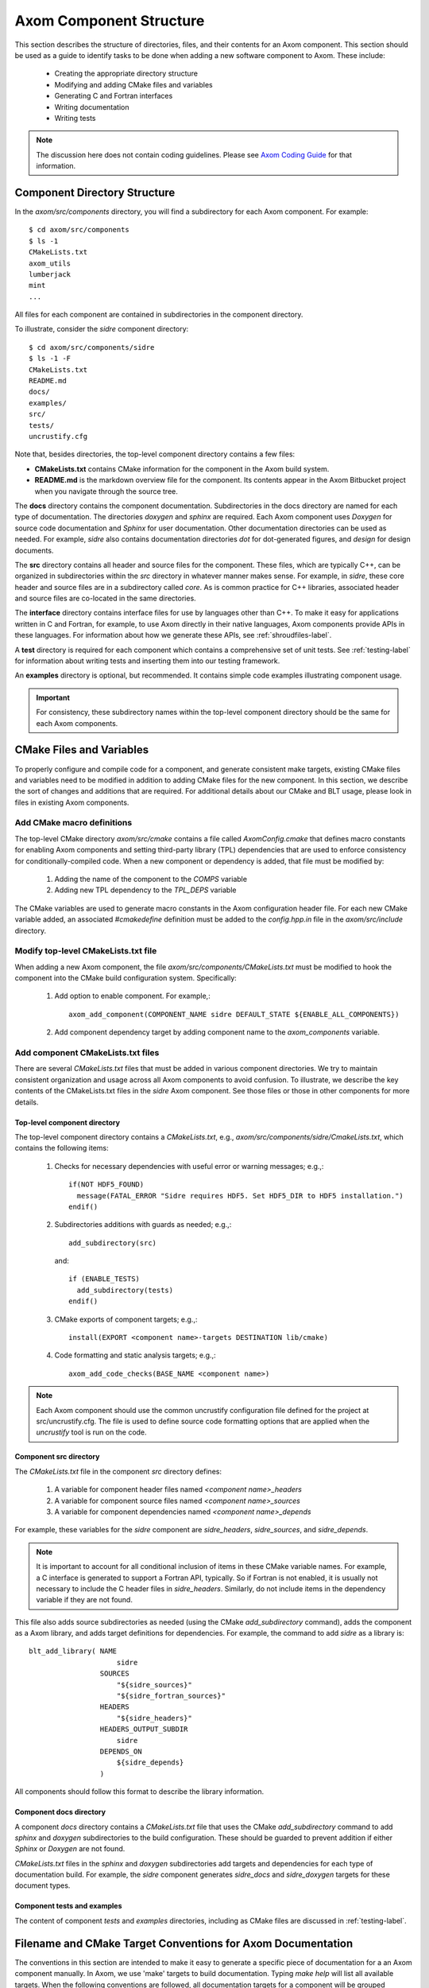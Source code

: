 .. ##
.. ## Copyright (c) 2017-2018, Lawrence Livermore National Security, LLC.
.. ##
.. ## Produced at the Lawrence Livermore National Laboratory.
.. ##
.. ## LLNL-CODE-741217
.. ##
.. ## All rights reserved.
.. ##
.. ## This file is part of Axom.
.. ##
.. ## For details about use and distribution, please read axom/LICENSE.
.. ##

.. _componentorg-label:

******************************************************
Axom Component Structure
******************************************************

This section describes the structure of directories, files, and their contents
for an Axom component. This section should be used as a guide to identify
tasks to be done when adding a new software component to Axom. These include:

  * Creating the appropriate directory structure
  * Modifying and adding CMake files and variables
  * Generating C and Fortran interfaces
  * Writing documentation
  * Writing tests

.. note:: The discussion here does not contain coding guidelines. Please see
          `Axom Coding Guide <../../coding_guide_docs/html/index.html>`_ 
          for that information.

====================================
Component Directory Structure
====================================

In the `axom/src/components` directory, you will find a subdirectory for
each Axom component. For example::

  $ cd axom/src/components
  $ ls -1
  CMakeLists.txt
  axom_utils
  lumberjack
  mint
  ...

All files for each component are contained in subdirectories in the
component directory. 

To illustrate, consider the *sidre* component directory::

  $ cd axom/src/components/sidre
  $ ls -1 -F
  CMakeLists.txt
  README.md
  docs/
  examples/
  src/
  tests/
  uncrustify.cfg

Note that, besides directories, the top-level component directory contains
a few files: 

* **CMakeLists.txt** contains CMake information for the component in the Axom build system.
* **README.md** is the markdown overview file for the component. Its contents appear in the Axom Bitbucket project when you navigate through the source tree.
    
The **docs** directory contains the component documentation. Subdirectories in 
the docs directory are named for each type of documentation. The directories 
`doxygen` and `sphinx` are required. Each Axom component uses *Doxygen* for 
source code documentation and *Sphinx* for user documentation. Other 
documentation directories can be used as needed. For example, *sidre* also 
contains documentation directories `dot` for dot-generated figures, and 
`design` for design documents.

The **src** directory contains all header and source files for the component.
These files, which are typically C++, can be organized in subdirectories
within the `src` directory in whatever manner makes sense. For example, in 
*sidre*, these core header and source files are in a subdirectory called 
`core`. As is common practice for C++ libraries, associated  header and 
source files are co-located in the same directories. 

The **interface** directory contains interface files for use by languages 
other than C++. To make it easy for applications written in C and
Fortran, for example, to use Axom directly in their native languages,
Axom components provide APIs in these languages. For information about
how we generate these APIs, see :ref:`shroudfiles-label`.

A **test** directory is required for each component which contains a 
comprehensive set of unit tests. See :ref:`testing-label` for information 
about writing tests and inserting them into our testing framework.

An **examples** directory is optional, but recommended. It contains simple 
code examples illustrating component usage.

.. important:: For consistency, these subdirectory names within the top-level 
               component directory should be the same for each Axom components. 

====================================
CMake Files and Variables
====================================

To properly configure and compile code for a component, and generate 
consistent make targets, existing CMake files and variables need to be
modified in addition to adding CMake files for the new component. In this
section, we describe the sort of changes and additions that are required.
For additional details about our CMake and BLT usage, please look in files
in existing Axom components.

Add CMake macro definitions
------------------------------

The top-level CMake directory `axom/src/cmake` contains a file called
`AxomConfig.cmake` that defines macro constants for enabling
Axom components and setting third-party library (TPL) dependencies that 
are used to enforce consistency for conditionally-compiled code. When a new
component or dependency is added, that file must be modified by:

  #. Adding the name of the component to the `COMPS` variable
  #. Adding new TPL dependency to the `TPL_DEPS` variable

The CMake variables are used to generate macro constants in the Axom 
configuration header file. For each new CMake variable added, an associated
`#cmakedefine` definition must be added to the `config.hpp.in` file in the 
`axom/src/include` directory.

Modify top-level CMakeLists.txt file
----------------------------------------

When adding a new Axom component, the file `axom/src/components/CMakeLists.txt`
must be modified to hook the component into the CMake build configuration 
system. Specifically:

    #. Add option to enable component. For example,::

         axom_add_component(COMPONENT_NAME sidre DEFAULT_STATE ${ENABLE_ALL_COMPONENTS})

    #. Add component dependency target by adding component name to the `axom_components` variable.
    
Add component CMakeLists.txt files
----------------------------------------

There are several `CMakeLists.txt` files that must be added in various component
directories. We try to maintain consistent organization and usage across all
Axom components to avoid confusion. To illustrate, we describe the key 
contents of the CMakeLists.txt files in the *sidre* Axom component. See those 
files or those in other components for more details.

Top-level component directory
^^^^^^^^^^^^^^^^^^^^^^^^^^^^^^

The top-level component directory contains a `CMakeLists.txt`, e.g., 
`axom/src/components/sidre/CmakeLists.txt`, which contains the following items:

  #. Checks for necessary dependencies with useful error or warning messages; 
     e.g.,::

       if(NOT HDF5_FOUND)
         message(FATAL_ERROR "Sidre requires HDF5. Set HDF5_DIR to HDF5 installation.")
       endif()

  #. Subdirectories additions with guards as needed; e.g.,::

       add_subdirectory(src)  

     and::

       if (ENABLE_TESTS)
         add_subdirectory(tests)
       endif() 

  #. CMake exports of component targets; e.g.,::

       install(EXPORT <component name>-targets DESTINATION lib/cmake)

  #. Code formatting and static analysis targets; e.g.,::

       axom_add_code_checks(BASE_NAME <component name>)



.. note:: Each Axom component should use the common uncrustify
          configuration file defined for the project at src/uncrustify.cfg. 
          The file is used to define source code formatting options that are
          applied when the *uncrustify* tool is run on the code.


Component src directory
^^^^^^^^^^^^^^^^^^^^^^^^^^^^^^

The `CMakeLists.txt` file in the component `src` directory defines:

  #. A variable for component header files named `<component name>_headers`
  #. A variable for component source files named `<component name>_sources`
  #. A variable for component dependencies named `<component name>_depends`

For example, these variables for the *sidre* component are `sidre_headers`,
`sidre_sources`, and `sidre_depends`. 

.. note:: It is important to account for all conditional inclusion of items
          in these CMake variable names. For example, a C interface is 
          generated to support a Fortran API, typically. So if Fortran is
          not enabled, it is usually not necessary to include the C header 
          files in `sidre_headers`. Similarly, do not include items in
          the dependency variable if they are not found.

This file also adds source subdirectories as needed (using the CMake 
`add_subdirectory` command), adds the component as a Axom library, and 
adds target definitions for dependencies. For example, the command to 
add *sidre* as a library is::

  blt_add_library( NAME
                       sidre
                   SOURCES
                       "${sidre_sources}"
                       "${sidre_fortran_sources}"
                   HEADERS
                       "${sidre_headers}"
                   HEADERS_OUTPUT_SUBDIR
                       sidre
                   DEPENDS_ON
                       ${sidre_depends}
                   )

All components should follow this format to describe the library information.

Component docs directory
^^^^^^^^^^^^^^^^^^^^^^^^^^^^^

A component `docs` directory contains a `CMakeLists.txt` file that uses
the CMake `add_subdirectory` command to add `sphinx` and `doxygen` 
subdirectories to the build configuration. These should be guarded to prevent
addition if either *Sphinx* or *Doxygen* are not found.

`CMakeLists.txt` files in the `sphinx` and `doxygen` subdirectories add
targets and dependencies for each type of documentation build. For example,
the *sidre* component generates `sidre_docs` and `sidre_doxygen` targets
for these document types.

Component tests and examples
^^^^^^^^^^^^^^^^^^^^^^^^^^^^^^^^^^^^^^^

The content of component `tests` and `examples` directories, including as
CMake files are discussed in :ref:`testing-label`.

=============================================================================
Filename and CMake Target Conventions for Axom Documentation
=============================================================================

The conventions in this section are intended to make it easy to generate 
a specific piece of documentation for a an Axom component manually. In Axom, 
we use 'make' targets to build documentation. Typing `make help` will list 
all available targets.  When the following conventions are followed, all 
documentation targets for a component will be grouped together in this 
listing. Also, it should be clear from each target name what the target is for.

CMake targets for component user guides and source code docs (i.e., Doxygen) 
are::

  <component name>_user_docs

and ::

  <component name>_doxygen_docs

respectively. For example::

  sidre_user_docs     (sidre component user guide)
  sidre_doxygen_docs  (sidre Doxygen source code docs)


.. _shroudfiles-label:

====================================
C and Fortran Interfaces
====================================

Typically, we use the Shroud tool to generate C and Fortran APIs from our C++ 
interface code. Shroud is a python script that generate code
from a *yaml* file that describes C++ types and their interfaces. It was
developed for the Axom project and has since been generalized and is supported
as a standalone project. ***Add link to Shroud project***
To illustrate what is needed to generate multi-language API code via a make 
target in the Axom build system, we describe the contents of the *sidre* 
Axom component interface directory `axom/src/components/sidre/src/interface` 
that must be added:

  #. A *yaml* file, named `sidre_shroud.yaml`, which contains an annotated 
     description of C++ types and their interfaces in *sidre* C++ files. 
     This file and its contents are generated manually.

  #. Header files, such as `sidre.h`, that can be included in C files. Such
     a file includes files containing Shroud-generated 'extern C' prototypes.

  #. Directories to hold the generated files for different languages; e.g.,
     `c_fortran` for C and Fortran APIs, `python` for python API, etc.

  #. 'Splicer' files containing code snippets that get inserted in the
     generated files.

  #. A `CMakeLists.txt` files that contains information for generating CMake
     targets for Shroud to generate the desired interface code. For example::

       add_shroud( YAML_INPUT_FILE sidre_shroud.yaml
            YAML_OUTPUT_DIR yaml
            C_FORTRAN_OUTPUT_DIR c_fortran
            PYTHON_OUTPUT_DIR python
            DEPENDS_SOURCE
                c_fortran/csidresplicer.c c_fortran/fsidresplicer.f
                python/pysidresplicer.c
            DEPENDS_BINARY genfsidresplicer.f
       )

     This tells shroud which *yaml* file to generate code files from, which
     directories to put generated files in, which splicer files to use, etc.

The end result of properly setting up these pieces is a make target called
`generate_sidre_shroud` that can be invoked to generate *sidre* API code
in other languages Axom supports.


====================================
Documentation
==================================== 

Complete documentation for an Axom component consists of several parts
described in the following sections. All user documentation is accessible 
on the `Axom LC web space <https://lc.llnl.gov/axom/docs/sphinx/web_docs/html/index.html>`_.

README File
------------

Each Axom component should have a basic `README.md` markdown file in its
top-level directory that briefly describes the role and capabilities of the 
component. The contents of this file will appear when the component source 
code is viewed on the 
`Axom Bitbucket project <https://lc.llnl.gov/bitbucket/projects/ATK>`_.

User Documentation
------------------

Each Axom component uses *Sphinx* for user documentation. This documentation 
is generated by invoking appropriate make targets in our build system.
For example, `make sidre_docs` builds *html files* from *Sphinx* user 
documentation for the *sidre* component.

The main goal of good user documentation is to introduce the software to
users so that they can quickly understand what it does and how to use it.
A user guide for an Axom component should enable a new user to get a 
reasonable sense of the capabilities the component provides and what the
API looks like in under 30 minutes. Beyond introductory material, the user
guide should also help users understand all major features and ways the
software may be used. Here is a list of tips to help you write good 
documentation:

  #. Try to limit documentation length and complexity. Using figures,
     diagrams, tables, bulleted lists, etc. can help impart useful 
     information more quickly than text alone.
  #. Use examples. Good examples can help users grasp concepts quickly
     and learn to tackle problems easily.
  #. Place yourself in the shoes of targeted users. Detailed
     instructions may be best for some users, but may be onerous for others
     who can quickly figure things out on their own. Consider providing
     step-by-step instructions for completeness in an appendix, separate
     chapter, via hyperlink, etc. to avoid clutter in sections where you 
     are trying to get the main ideas across.
  #. Try to anticipate user difficulties. When possible, describe workarounds,
     caveats, and places where software is immature to help users set
     expectations and assumptions about the quality and state of your software.
  #. *Test* your documentation. Follow your own instructions completely. 
     If something is unclear or missing, fix your documentation. Working with
     a co-worker who is new to your work, or less informed about it, is
     also a good way to get feedback and improve your documentation.
  #. Make documentation interesting to read. While you are not writing a 
     scintillating novel, you want to engage users with your documentation
     enough so that they don't fall asleep reading it.
  #. Quickly incorporate feedback. When a user provides some useful feedback
     on your documentation, it shows they care enough to help you improve
     it to benefit others. Incorporate their suggestions in a timely fashion
     and ask them if you've addressed their concerns. Hopefully, this will
     encourage them to continue to help.

Speaking of good user documentation, the 
`reStructuredText Primer <http://www.sphinx-doc.org/en/stable/rest.html>`_ 
provides enough information to quickly learn enough to start using the
markdown language for generating sphinx documentation.

Code Documentation
------------------

Each Axom component uses *Doxygen* for code documentation. This documentation 
is generated by invoking appropriate make targets in our build system.
For example, `make sidre_doxygen` builds *html* files from *Doxygen* code 
documentation for the *sidre* component.

The main goal of code documentation is to provide an easily navigable 
reference document of your software interfaces and implementations for
users who need to understand details of your code.

We have a useful discussion of our Doxygen usage conventions in the 
`Documentation Section of the Axom Coding Guide <../../coding_guide_docs/html/sec07_documentation.html>`_. 
The `Doxygen Manual <http://www.stack.nl/~dimitri/doxygen/>`_ contains
a lot more details.

**Fill in more details when we have a better handle on how we want to organize 
our doxygen stuff...**

